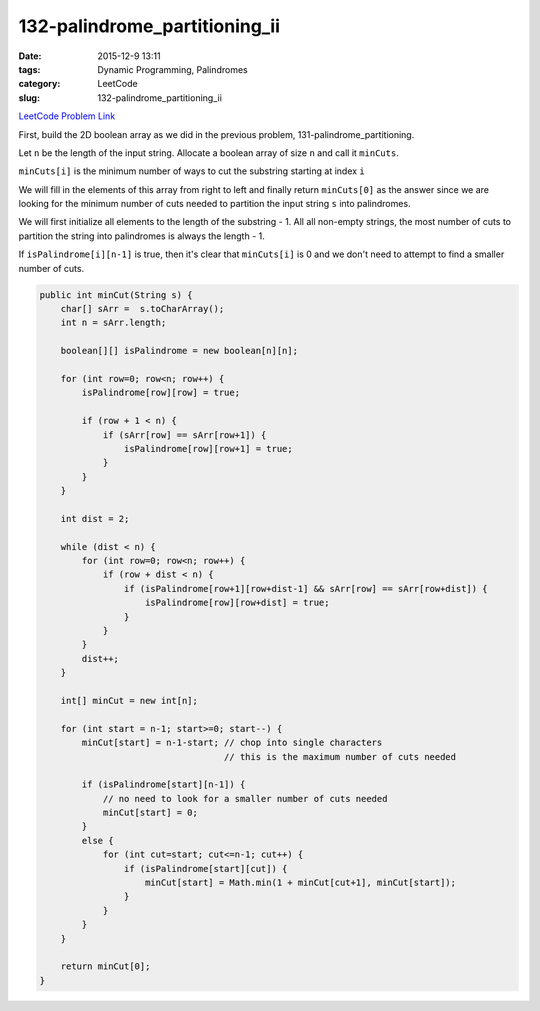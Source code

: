 132-palindrome_partitioning_ii
##############################

:date: 2015-12-9 13:11
:tags: Dynamic Programming, Palindromes
:category: LeetCode
:slug: 132-palindrome_partitioning_ii

`LeetCode Problem Link <https://leetcode.com/problems/palindrome-partitioning-ii/>`_

First, build the 2D boolean array as we did in the previous problem, 131-palindrome_partitioning.

Let ``n`` be the length of the input string. Allocate a boolean array of size ``n`` and call it ``minCuts``.

``minCuts[i]`` is the minimum number of ways to cut the substring starting at index ``i``

We will fill in the elements of this array from right to left and finally return ``minCuts[0]`` as the answer
since we are looking for the minimum number of cuts needed to partition the input string ``s`` into palindromes.

We will first initialize all elements to the length of the substring - 1. All all non-empty strings, the most number
of cuts to partition the string into palindromes is always the length - 1.

If ``isPalindrome[i][n-1]`` is true, then it's clear that ``minCuts[i]`` is 0 and we don't need to attempt to find
a smaller number of cuts.

.. code-block:: java

    public int minCut(String s) {
        char[] sArr =  s.toCharArray();
        int n = sArr.length;

        boolean[][] isPalindrome = new boolean[n][n];

        for (int row=0; row<n; row++) {
            isPalindrome[row][row] = true;

            if (row + 1 < n) {
                if (sArr[row] == sArr[row+1]) {
                    isPalindrome[row][row+1] = true;
                }
            }
        }

        int dist = 2;

        while (dist < n) {
            for (int row=0; row<n; row++) {
                if (row + dist < n) {
                    if (isPalindrome[row+1][row+dist-1] && sArr[row] == sArr[row+dist]) {
                        isPalindrome[row][row+dist] = true;
                    }
                }
            }
            dist++;
        }

        int[] minCut = new int[n];

        for (int start = n-1; start>=0; start--) {
            minCut[start] = n-1-start; // chop into single characters
                                       // this is the maximum number of cuts needed

            if (isPalindrome[start][n-1]) {
                // no need to look for a smaller number of cuts needed
                minCut[start] = 0;
            }
            else {
                for (int cut=start; cut<=n-1; cut++) {
                    if (isPalindrome[start][cut]) {
                        minCut[start] = Math.min(1 + minCut[cut+1], minCut[start]);
                    }
                }
            }
        }

        return minCut[0];
    }
